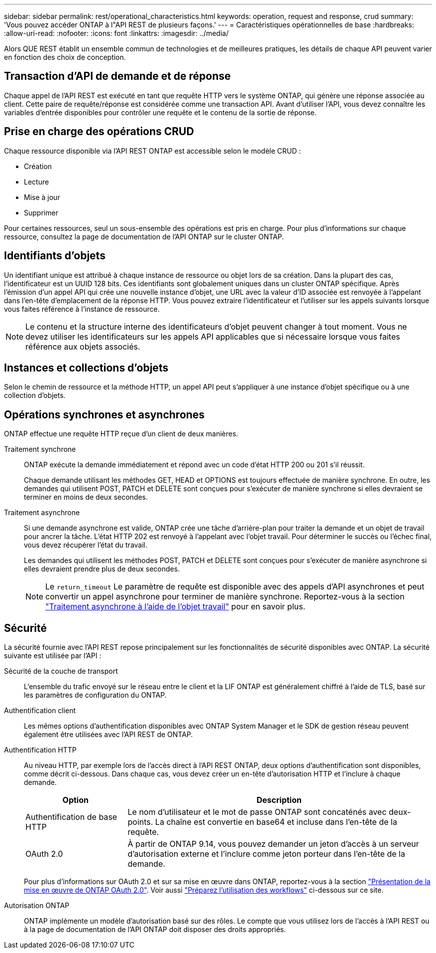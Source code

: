 ---
sidebar: sidebar 
permalink: rest/operational_characteristics.html 
keywords: operation, request and response, crud 
summary: 'Vous pouvez accéder ONTAP à l"API REST de plusieurs façons.' 
---
= Caractéristiques opérationnelles de base
:hardbreaks:
:allow-uri-read: 
:nofooter: 
:icons: font
:linkattrs: 
:imagesdir: ../media/


[role="lead"]
Alors QUE REST établit un ensemble commun de technologies et de meilleures pratiques, les détails de chaque API peuvent varier en fonction des choix de conception.



== Transaction d'API de demande et de réponse

Chaque appel de l'API REST est exécuté en tant que requête HTTP vers le système ONTAP, qui génère une réponse associée au client. Cette paire de requête/réponse est considérée comme une transaction API. Avant d'utiliser l'API, vous devez connaître les variables d'entrée disponibles pour contrôler une requête et le contenu de la sortie de réponse.



== Prise en charge des opérations CRUD

Chaque ressource disponible via l'API REST ONTAP est accessible selon le modèle CRUD :

* Création
* Lecture
* Mise à jour
* Supprimer


Pour certaines ressources, seul un sous-ensemble des opérations est pris en charge. Pour plus d'informations sur chaque ressource, consultez la page de documentation de l'API ONTAP sur le cluster ONTAP.



== Identifiants d'objets

Un identifiant unique est attribué à chaque instance de ressource ou objet lors de sa création. Dans la plupart des cas, l'identificateur est un UUID 128 bits. Ces identifiants sont globalement uniques dans un cluster ONTAP spécifique. Après l'émission d'un appel API qui crée une nouvelle instance d'objet, une URL avec la valeur d'ID associée est renvoyée à l'appelant dans l'en-tête d'emplacement de la réponse HTTP. Vous pouvez extraire l'identificateur et l'utiliser sur les appels suivants lorsque vous faites référence à l'instance de ressource.


NOTE: Le contenu et la structure interne des identificateurs d'objet peuvent changer à tout moment. Vous ne devez utiliser les identificateurs sur les appels API applicables que si nécessaire lorsque vous faites référence aux objets associés.



== Instances et collections d'objets

Selon le chemin de ressource et la méthode HTTP, un appel API peut s'appliquer à une instance d'objet spécifique ou à une collection d'objets.



== Opérations synchrones et asynchrones

ONTAP effectue une requête HTTP reçue d'un client de deux manières.

Traitement synchrone:: ONTAP exécute la demande immédiatement et répond avec un code d'état HTTP 200 ou 201 s'il réussit.
+
--
Chaque demande utilisant les méthodes GET, HEAD et OPTIONS est toujours effectuée de manière synchrone. En outre, les demandes qui utilisent POST, PATCH et DELETE sont conçues pour s'exécuter de manière synchrone si elles devraient se terminer en moins de deux secondes.

--
Traitement asynchrone:: Si une demande asynchrone est valide, ONTAP crée une tâche d'arrière-plan pour traiter la demande et un objet de travail pour ancrer la tâche. L'état HTTP 202 est renvoyé à l'appelant avec l'objet travail. Pour déterminer le succès ou l'échec final, vous devez récupérer l'état du travail.
+
--
Les demandes qui utilisent les méthodes POST, PATCH et DELETE sont conçues pour s'exécuter de manière asynchrone si elles devraient prendre plus de deux secondes.


NOTE: Le `return_timeout` Le paramètre de requête est disponible avec des appels d'API asynchrones et peut convertir un appel asynchrone pour terminer de manière synchrone. Reportez-vous à la section link:../rest/asynchronous_processing.html["Traitement asynchrone à l'aide de l'objet travail"] pour en savoir plus.

--




== Sécurité

La sécurité fournie avec l'API REST repose principalement sur les fonctionnalités de sécurité disponibles avec ONTAP. La sécurité suivante est utilisée par l'API :

Sécurité de la couche de transport:: L'ensemble du trafic envoyé sur le réseau entre le client et la LIF ONTAP est généralement chiffré à l'aide de TLS, basé sur les paramètres de configuration du ONTAP.
Authentification client:: Les mêmes options d'authentification disponibles avec ONTAP System Manager et le SDK de gestion réseau peuvent également être utilisées avec l'API REST de ONTAP.
Authentification HTTP:: Au niveau HTTP, par exemple lors de l'accès direct à l'API REST ONTAP, deux options d'authentification sont disponibles, comme décrit ci-dessous. Dans chaque cas, vous devez créer un en-tête d'autorisation HTTP et l'inclure à chaque demande.
+
--
[cols="25,75"]
|===
| Option | Description 


| Authentification de base HTTP | Le nom d'utilisateur et le mot de passe ONTAP sont concaténés avec deux-points. La chaîne est convertie en base64 et incluse dans l'en-tête de la requête. 


| OAuth 2.0 | À partir de ONTAP 9.14, vous pouvez demander un jeton d'accès à un serveur d'autorisation externe et l'inclure comme jeton porteur dans l'en-tête de la demande. 
|===
Pour plus d'informations sur OAuth 2.0 et sur sa mise en œuvre dans ONTAP, reportez-vous à la section https://docs.netapp.com/us-en/ontap/authentication/overview-oauth2.html["Présentation de la mise en œuvre de ONTAP OAuth 2.0"^]. Voir aussi link:../workflows/prepare_workflows.html["Préparez l'utilisation des workflows"] ci-dessous sur ce site.

--
Autorisation ONTAP:: ONTAP implémente un modèle d'autorisation basé sur des rôles. Le compte que vous utilisez lors de l'accès à l'API REST ou à la page de documentation de l'API ONTAP doit disposer des droits appropriés.

